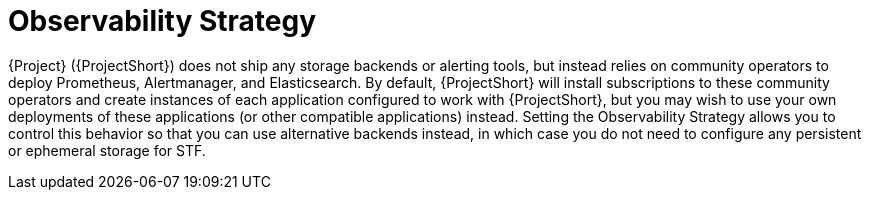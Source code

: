 [id="observability-strategy_{context}"]
= Observability Strategy

[role="_abstract"]
{Project} ({ProjectShort}) does not ship any storage backends or alerting tools, but instead relies on community operators to deploy Prometheus, Alertmanager, and Elasticsearch. By default, {ProjectShort} will install subscriptions to these community operators and create instances of each application configured to work with {ProjectShort}, but you may wish to use your own deployments of these applications (or other compatible applications) instead. Setting the Observability Strategy allows you to control this behavior so that you can use alternative backends instead, in which case you do not need to configure any persistent or ephemeral storage for STF.

